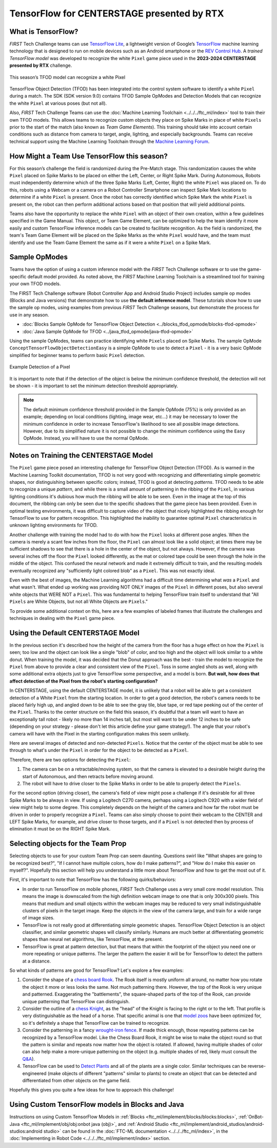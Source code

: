 TensorFlow for CENTERSTAGE presented by RTX
===========================================

What is TensorFlow?
~~~~~~~~~~~~~~~~~~~

*FIRST* Tech Challenge teams can use `TensorFlow Lite
<https://www.tensorflow.org/lite/>`__, a lightweight version of Google’s
`TensorFlow <https://www.tensorflow.org/>`__ machine learning technology that
is designed to run on mobile devices such as an Android smartphone or the `REV
Control Hub <https://www.revrobotics.com/rev-31-1595/>`__.  A *trained
TensorFlow model* was developed to recognize the white ``Pixel`` game piece used in
the **2023-2024 CENTERSTAGE presented by RTX** challenge.

.. figure:: images/pixel.png
   :align: center
   :alt: CENTERSTAGE Pixel 
   :height: 400px

   This season’s TFOD model can recognize a white Pixel

TensorFlow Object Detection (TFOD) has been integrated into the control system
software to identify a white ``Pixel`` during a match. The SDK (SDK
version 9.0) contains TFOD Sample OpModes and Detection Models that can
recognize the white ``Pixel`` at various poses (but not all).

Also, *FIRST* Tech Challenge Teams can use the :doc:`Machine Learning Toolchain
<../../../ftc_ml/index>` tool to train their own TFOD models. This allows teams
to recognize custom objects they place on Spike Marks in place of white ``Pixels``
prior to the start of the match (also known as *Team Game Elements*). This
training should take into account certain conditions such as distance from
camera to target, angle, lighting, and especially backgrounds. Teams can
receive technical support using the Machine Learning Toolchain through the
`Machine Learning Forum <https://ftc-community.firstinspires.org/>`__.

How Might a Team Use TensorFlow this season?
~~~~~~~~~~~~~~~~~~~~~~~~~~~~~~~~~~~~~~~~~~~~

For this season’s challenge the field is randomized during the Pre-Match stage.
This randomization causes the white ``Pixel`` placed on Spike Marks to be placed on
either the Left, Center, or Right Spike Mark. During Autonomous, Robots must
independently determine which of the three Spike Marks (Left, Center, Right)
the white ``Pixel`` was placed on. To do this, robots using a Webcam or a camera on
a Robot Controller Smartphone can inspect Spike Mark locations to determine if
a white ``Pixel`` is present. Once the robot has correctly identified which Spike
Mark the white ``Pixel`` is present on, the robot can then perform additional
actions based on that position that will yield additional points.

Teams also have the opportunity to replace the white ``Pixel`` with an object of
their own creation, within a few guidelines specified in the Game Manual. This
object, or Team Game Element, can be optimized to help the team identify it
more easily and custom TensorFlow inference models can be created to facilitate
recognition. As the field is randomized, the team's Team Game Element will be
placed on the Spike Marks as the white ``Pixel`` would have, and the team must 
identify and use the Team Game Element the same as if it were a white ``Pixel`` on
a Spike Mark.

Sample OpModes
~~~~~~~~~~~~~~

Teams have the option of using a custom inference model with the *FIRST* Tech
Challenge software or to use the game-specific default model provided. As noted
above, the *FIRST* Machine Learning Toolchain is a streamlined tool for training
your own TFOD models. 

The FIRST Tech Challenge software (Robot Controller App and Android Studio
Project) includes sample op modes (Blocks and Java versions) that demonstrate
how to use **the default inference model**.  These tutorials show how to use
the sample op modes, using examples from previous *FIRST* Tech Challenge
seasons, but demonstrate the process for use in any season.

-  :doc:`Blocks Sample OpMode for TensorFlow Object Detection <../blocks_tfod_opmode/blocks-tfod-opmode>`
-  :doc:`Java Sample OpMode for TFOD <../java_tfod_opmode/java-tfod-opmode>`

Using the sample OpModes, teams can practice identifying white ``Pixels`` placed
on Spike Marks. The sample OpMode ``ConceptTensorFlowObjectDetectionEasy`` is
a simple OpMode to use to detect a ``Pixel`` - it is a very basic OpMode simplified
for beginner teams to perform basic ``Pixel`` detection.

.. figure:: images/easypixeldetect.png
   :align: center
   :alt: Pixel Detection
   :width: 75%

   Example Detection of a Pixel

It is important to note that if the detection of the object is below the
minimum confidence threshold, the detection will not be shown - it is important
to set the minimum detection threshold appropriately. 

.. note:: 
   The default minimum confidence threshold provided in the Sample OpMode (75%)
   is only provided as an example; depending on local conditions (lighting,
   image wear, etc...) it may be necessary to lower the minimum confidence in
   order to increase TensorFlow's likelihood to see all possible image
   detections. However, due to its simplified nature it is not possible to
   change the minimum confidence using the ``Easy`` OpMode. Instead, you will
   have to use the normal OpMode.

Notes on Training the CENTERSTAGE Model 
~~~~~~~~~~~~~~~~~~~~~~~~~~~~~~~~~~~~~~~

The ``Pixel`` game piece posed an interesting challenge for TensorFlow Object
Detection (TFOD). As is warned in the Machine Learning Toolkit documentation,
TFOD is not very good with recognizing and differentiating simple geometric
shapes, nor distinguishing between specific colors; instead, TFOD is good at
detecting *patterns*. TFOD needs to be able to recognize a unique *pattern*,
and while there is a small amount of patterning in the ribbing of the
``Pixel``, in various lighting conditions it's dubious how much the ribbing
will be able to be seen.  Even in the image at the top of this document, the
ribbing can only be seen due to the specific shadows that the game piece has
been provided. Even in optimal testing environments, it was difficult to
capture video of the object that nicely highlighted the ribbing enough for
TensorFlow to use for pattern recognition. This highlighted the inability to
guarantee optimal ``Pixel`` characteristics in unknown lighting environments
for TFOD.

Another challenge with training the model had to do with how the ``Pixel``
looks at different pose angles. When the camera is merely a scant few inches
from the floor, the ``Pixel`` can almost look like a solid object; at times
there may be sufficient shadows to see that there is a hole in the center of
the object, but not always. However, if the camera was several inches off the
floor the ``Pixel`` looked differently, as the mat or colored tape could be
seen through the hole in the middle of the object. This confused the neural
network and made it extremely difficult to train, and the resulting models
eventually recognized any "sufficiently light colored blob" as a ``Pixel``.
This was not exactly ideal. 

Even with the best of images, the Machine Learning algorithms had a difficult
time determining what *was* a ``Pixel`` and what wasn't. What ended up working
was providing NOT ONLY images of the ``Pixel`` in different poses, but also
several white objects that WERE NOT a ``Pixel``. This was fundamental to
helping TensorFlow train itself to understand that "All ``Pixels`` are White
Objects, but not all White Objects are ``Pixels``."

To provide some additional context on this, here are a few examples of labeled
frames that illustrate the challenges and techniques in dealing with the 
``Pixel`` game piece. 

.. only:: html

   .. grid:: 1 2 2 2
      :gutter: 2

      .. grid-item-card::
         :class-header: sd-bg-dark font-weight-bold sd-text-white
         :class-body: sd-text-left body

         Training Frame 1

         ^^^

         .. figure:: images/trainingblownout.png
            :align: center
            :alt: Pixel that's saturated
            :width: 100 %

         +++

         Pixel Saturation (No Ribs)

      .. grid-item-card::
         :class-header: sd-bg-dark font-weight-bold sd-text-white
         :class-body: sd-text-left body

         (Rejected) Training Frame 2

         ^^^

         .. figure:: images/lowanglepixel.png
            :align: center
            :alt: Pixel at low angle
            :width: 100 %

         +++

         Camera Too Low (White Blob)

      .. grid-item-card::
         :class-header: sd-bg-dark font-weight-bold sd-text-white
         :class-body: sd-text-left body

         Training Frame 3

         ^^^

         .. figure:: images/ribsexposed.png
            :align: center
            :alt: Rare good image
            :width: 100 %

         +++

         Actual Good Image with Ribbing (Rare)
         
      .. grid-item-card::
         :class-header: sd-bg-dark font-weight-bold sd-text-white
         :class-body: sd-text-left body

         Training Frame 4

         ^^^

         .. figure:: images/negatives.png
            :align: center
            :alt: Pixel with non-pixel objects
            :width: 100 %

         +++

         Pixel with non-Pixel Objects

.. only:: latex

   .. list-table:: Examples of Challenging Scenarios
      :class: borderless

      * - .. image:: images/trainingblownout.png
        - .. image:: images/lowanglepixel.png      
      * - .. image:: images/ribsexposed.png
        - .. image:: images/negatives.png


Using the Default CENTERSTAGE Model
~~~~~~~~~~~~~~~~~~~~~~~~~~~~~~~~~~~

In the previous section it's described how the height of the camera from the floor
has a huge effect on how the ``Pixel`` is seen; too low and the object can look
like a single "blob" of color, and too high and the object will look similar to
a white donut. When training the model, it was decided that the Donut approach was
the best - train the model to recognize the ``Pixel`` from above to provide a 
clear and consistent view of the ``Pixel``. Toss in some angled shots as well, along
with some additional extra objects just to give TensorFlow some perspective, and
a model is born. **But wait, how does that affect detection of the Pixel from the 
robot's starting configuration?**

In CENTERSTAGE, using the default CENTERSTAGE model, it is unlikely that a
robot will be able to get a consistent detection of a White ``Pixel`` from the
starting location. In order to get a good detection, the robot's camera needs
to be placed fairly high up, and angled down to be able to see the gray tile,
blue tape, or red tape peeking out of the center of the ``Pixel``. Thanks to
the center structure on the field this season, it's doubtful that a team will
want to have an exceptionally tall robot - likely no more than 14 inches tall,
but most will want to be under 12 inches to be safe (depending on your strategy
- please don't let this article define your game strategy!). The angle that
your robot's camera will have with the Pixel in the starting configuration
makes this seem unlikely.

Here are several images of detected and non-detected ``Pixels``. Notice that
the center of the object must be able to see through to what's under the
``Pixel`` in order for the object to be detected as a ``Pixel``.

.. only:: html

   .. grid:: 1 2 2 2
      :gutter: 2

      .. grid-item-card::
         :class-header: sd-bg-dark font-weight-bold sd-text-white
         :class-body: sd-text-left body

         Non-Detected Pixel #1

         ^^^

         .. figure:: images/pixelnodetect1.png
            :align: center
            :alt: Pixel Not Detected 1
            :width: 100 %

         +++

         Pixel Not Detected, Angle Too Low

      .. grid-item-card::
         :class-header: sd-bg-dark font-weight-bold sd-text-white
         :class-body: sd-text-left body

         Non-Detected Pixel #2

         ^^^

         .. figure:: images/pixelnodetect2.png
            :align: center
            :alt: Pixel Not Detected 2
            :width: 100 %

         +++

         Pixel Not Detected, Angle Too Low

      .. grid-item-card::
         :class-header: sd-bg-dark font-weight-bold sd-text-white
         :class-body: sd-text-left body

         Detected Pixel #1

         ^^^

         .. figure:: images/pixeldetect1.png
            :align: center
            :alt: Pixel Detected 1
            :width: 100 %

         +++

         Pixel Detected, Min Angle
         
      .. grid-item-card::
         :class-header: sd-bg-dark font-weight-bold sd-text-white
         :class-body: sd-text-left body

         Detected Pixel #2

         ^^^

         .. figure:: images/pixeldetect2.png
            :align: center
            :alt: Pixel Detected 2
            :width: 100 %

         +++

         Pixel Detected, Better Angle

      .. grid-item-card::
         :class-header: sd-bg-dark font-weight-bold sd-text-white
         :class-body: sd-text-left body

         Detected Pixel #3

         ^^^

         .. figure:: images/pixeldetect3.png
            :align: center
            :alt: Pixel Detected 3
            :width: 100 %

         +++

         Pixel Detected, Min Angle on Tape
         
      .. grid-item-card::
         :class-header: sd-bg-dark font-weight-bold sd-text-white
         :class-body: sd-text-left body

         Detected Pixel #4

         ^^^

         .. figure:: images/pixeldetect4.png
            :align: center
            :alt: Pixel Detected 4
            :width: 100 %

         +++

         Pixel Detected, Top-Down View

.. only:: latex

   .. list-table:: Examples of Detected and Non-Detected Pixels
      :class: borderless

      * - .. image:: images/pixelnodetect1.png
        - .. image:: images/pixelnodetect2.png
      * - .. image:: images/pixeldetect1.png
        - .. image:: images/pixeldetect2.png
      * - .. image:: images/pixeldetect3.png
        - .. image:: images/pixeldetect4.png

Therefore, there are two options for detecting the ``Pixel``:

1. The camera can be on a retractable/moving system, so that the camera is elevated to
   a desirable height during the start of Autonomous, and then retracts before moving
   around.

2. The robot will have to drive closer to the Spike Marks in order to be able to
   properly detect the ``Pixels``. 

For the second option (driving closer), the camera's field of view might pose a
challenge if it's desirable for all three Spike Marks to be always in view. If
using a Logitech C270 camera, perhaps using a Logitech C920 with a wider field
of view might help to some degree. This completely depends on the height of the
camera and how far the robot must be driven in order to properly recognize a
``Pixel``. Teams can also simply choose to point their webcam to the CENTER and
LEFT Spike Marks, for example, and drive closer to those targets, and if a
``Pixel`` is not detected then by process of elimination it must be on the
RIGHT Spike Mark.

Selecting objects for the Team Prop
~~~~~~~~~~~~~~~~~~~~~~~~~~~~~~~~~~~

Selecting objects to use for your custom Team Prop can seem daunting. Questions
swirl like "What shapes are going to be recognized best?", "If I cannot have 
multiple colors, how do I make patterns?", and "How do I make this easier on myself?".
Hopefully this section will help you understand a little more about TensorFlow
and how to get the most out of it.

First, it's important to note that TensorFlow has the following quirks/behaviors:

-  In order to run TensorFlow on mobile phones, *FIRST* Tech Challenge uses a very small core
   model resolution. This means the image is downscaled from the high definition
   webcam image to one that is only 300x300 pixels. This means that medium and
   small objects within the webcam images may be reduced to very small
   indistinguishable clusters of pixels in the target image. Keep the objects in
   the view of the camera large, and train for a wide range of image sizes.     
-  TensorFlow is not really good at differentiating simple geometric shapes. TensorFlow
   Object Detection is an object classifier, and similar geometric shapes will
   classify similarly. Humans are much better at differentiating geometric shapes than
   neural net algorithms, like TensorFlow, at the present.
-  TensorFlow is great at pattern detection, but that means that within the footprint
   of the object you need one or more repeating or unique patterns. The larger the
   pattern the easier it will be for TensorFlow to detect the pattern at a 
   distance.

So what kinds of patterns are good for TensorFlow? Let's explore a few examples:

1. Consider the shape of a `chess board Rook
   <https://www.sciencephoto.com/media/640239/view/rook-chess-piece-illustration>`__.
   The Rook itself is mostly uniform all around, no matter how you rotate the
   object it more or less looks the same. Not much patterning there. However,
   the top of the Rook is very unique and patterned.  Exaggerating the
   "battlements", the square-shaped parts of the top of the Rook, can provide
   unique patterning that TensorFlow can distinguish.

2. Consider the outline of a `chess Knight
   <https://fineartamerica.com/featured/knight-chess-pieces-ktsdesign.html?product=poster>`__,
   as the "head" of the Knight is facing to the right or to the left. That
   profile is very distinguishable as the head of a horse. That specific animal
   is one that `model zoos
   <https://ftc-community.firstinspires.org/t/tensorflow-model-zoo-models/159>`__
   have been optimized for, so it's definitely a shape that TensorFlow can be
   trained to recognize.

3. Consider the patterning in a fancy `wrought-iron fence
   <https://www.google.com/search?q=wrought+iron+fence+patterns>`__. If made
   thick enough, those repeating patterns can be recognized by a TensorFlow
   model. Like the Chess Board Rook, it might be wise to make the object round
   so that the pattern is similar and repeats now matter how the object is
   rotated. If allowed, having multiple shades of color can also help make a
   more-unique patterning on the object (e.g. multiple shades of red, likely
   must consult the `Q&A <https://ftc-qa.firstinspires.org>`__).

4. TensorFlow can be used to 
   `Detect Plants <https://github.com/KundanBalse/Plant-Detection-Using-TensorFlow#3a-collect-images>`__
   and all of the plants are a single color. Similar techniques can be reverse-engineered
   (make objects of different "patterns" similar to plants) to create an object that
   can be detected and differentiated from other objects on the game field.

Hopefully this gives you quite a few ideas for how to approach this challenge!

Using Custom TensorFlow models in Blocks and Java
~~~~~~~~~~~~~~~~~~~~~~~~~~~~~~~~~~~~~~~~~~~~~~~~~

Instructions on using Custom TensorFlow Models in 
:ref:`Blocks <ftc_ml/implement/blocks/blocks:blocks>`,  
:ref:`OnBot-Java <ftc_ml/implement/obj/obj:onbot java (obj)>`, 
and :ref:`Android Studio <ftc_ml/implement/android_studios/android-studios:android studio>` can be found
in the :doc:`FTC-ML documentation <../../../ftc_ml/index>`, in the 
:doc:`Implementing in Robot Code <../../../ftc_ml/implement/index>` section.

